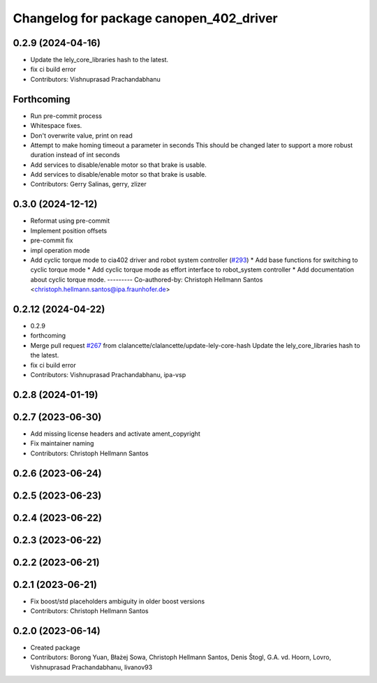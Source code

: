 ^^^^^^^^^^^^^^^^^^^^^^^^^^^^^^^^^^^^^^^^
Changelog for package canopen_402_driver
^^^^^^^^^^^^^^^^^^^^^^^^^^^^^^^^^^^^^^^^

0.2.9 (2024-04-16)
------------------
* Update the lely_core_libraries hash to the latest.
* fix ci build error
* Contributors: Vishnuprasad Prachandabhanu

Forthcoming
-----------
* Run pre-commit process
* Whitespace fixes.
* Don't overwrite value, print on read
* Attempt to make homing timeout a parameter in seconds
  This should be changed later to support a more robust duration instead
  of int seconds
* Add services to disable/enable motor so that brake is usable.
* Add services to disable/enable motor so that brake is usable.
* Contributors: Gerry Salinas, gerry, zlizer

0.3.0 (2024-12-12)
------------------
* Reformat using pre-commit
* Implement position offsets
* pre-commit fix
* impl operation mode
* Add cyclic torque mode to cia402 driver and robot system controller (`#293 <https://github.com/ros-industrial/ros2_canopen/issues/293>`_)
  * Add base functions for switching to cyclic torque mode
  * Add cyclic torque mode as effort interface to robot_system controller
  * Add documentation about cyclic torque mode.
  ---------
  Co-authored-by: Christoph Hellmann Santos <christoph.hellmann.santos@ipa.fraunhofer.de>

0.2.12 (2024-04-22)
-------------------
* 0.2.9
* forthcoming
* Merge pull request `#267 <https://github.com/ros-industrial/ros2_canopen/issues/267>`_ from clalancette/clalancette/update-lely-core-hash
  Update the lely_core_libraries hash to the latest.
* fix ci build error
* Contributors: Vishnuprasad Prachandabhanu, ipa-vsp

0.2.8 (2024-01-19)
------------------

0.2.7 (2023-06-30)
------------------
* Add missing license headers and activate ament_copyright
* Fix maintainer naming
* Contributors: Christoph Hellmann Santos

0.2.6 (2023-06-24)
------------------

0.2.5 (2023-06-23)
------------------

0.2.4 (2023-06-22)
------------------

0.2.3 (2023-06-22)
------------------

0.2.2 (2023-06-21)
------------------

0.2.1 (2023-06-21)
------------------
* Fix boost/std placeholders ambiguity in older boost versions
* Contributors: Christoph Hellmann Santos

0.2.0 (2023-06-14)
------------------
* Created package
* Contributors: Borong Yuan, Błażej Sowa, Christoph Hellmann Santos, Denis Štogl, G.A. vd. Hoorn, Lovro, Vishnuprasad Prachandabhanu, livanov93
